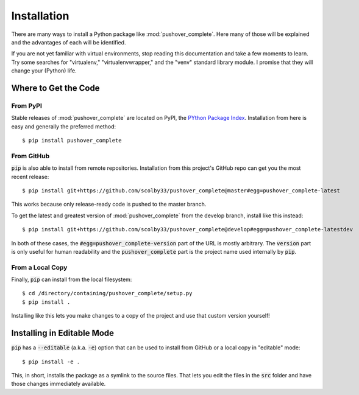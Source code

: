 .. only:: prerelease

    .. warning:: This is the documentation for a development version of pushover_complete.

        .. only:: readthedocs

            `Documentation for the Most Recent Stable Version <http://pushover-complete.readthedocs.io/en/stable/>`_

.. _installation:

Installation
============

There are many ways to install a Python package like :mod:`pushover_complete`. Here many of those will be explained and
the advantages of each will be identified.

If you are not yet familiar with virtual environments, stop reading this documentation and take a few moments to learn.
Try some searches for "virtualenv," "virtualenvwrapper," and the "venv" standard library module.
I promise that they will change your (Python) life.

Where to Get the Code
---------------------

From PyPI
^^^^^^^^^

Stable releases of :mod:`pushover_complete` are located on PyPI, the
`PYthon Package Index <https://pypi.python.org/pypi>`_.
Installation from here is easy and generally the preferred method::

    $ pip install pushover_complete


From GitHub
^^^^^^^^^^^

:code:`pip` is also able to install from remote repositories. Installation from this project's GitHub repo can get you
the most recent release::

    $ pip install git+https://github.com/scolby33/pushover_complete@master#egg=pushover_complete-latest

This works because only release-ready code is pushed to the master branch.

To get the latest and greatest version of :mod:`pushover_complete` from the develop branch, install like this instead::

    $ pip install git+https://github.com/scolby33/pushover_complete@develop#egg=pushover_complete-latestdev

In both of these cases, the :code:`#egg=pushover_complete-version` part of the URL is mostly arbitrary. The
:code:`version` part is only useful for human readability and the :code:`pushover_complete` part is the project name
used internally by :code:`pip`.

From a Local Copy
^^^^^^^^^^^^^^^^^

Finally, :code:`pip` can install from the local filesystem::

    $ cd /directory/containing/pushover_complete/setup.py
    $ pip install .

Installing like this lets you make changes to a copy of the project and use that custom version yourself!

Installing in Editable Mode
---------------------------

:code:`pip` has a :code:`--editable` (a.k.a. :code:`-e`) option that can be used to install from GitHub or a local copy
in "editable" mode::

    $ pip install -e .

This, in short, installs the package as a symlink to the source files. That lets you edit the files in the :code:`src`
folder and have those changes immediately available.
